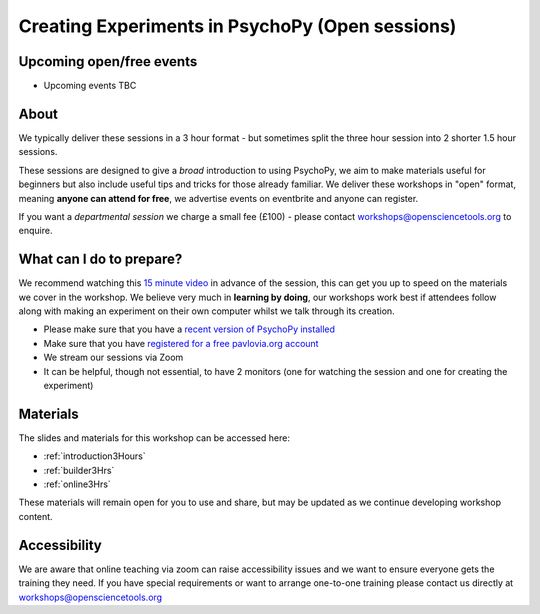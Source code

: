 
Creating Experiments in PsychoPy (Open sessions)
`````````````````````````````````````````````````

Upcoming open/free events
~~~~~~~~~~~~~~~~~~~~~~~~~~~~~~~~~~~~~~~~~~~~

* Upcoming events TBC

About 
~~~~~~~~~~~~~~~~~~~~~~~~~~~~~~~~~~~~~~~~~~~~~~~

We typically deliver these sessions in a 3 hour format - but sometimes split the three hour session into 2 shorter 1.5 hour sessions. 

.. image:: /_static/timetable3hr.png
  :align: center
  :width: 600

These sessions are designed to give a *broad* introduction to using PsychoPy, we aim to make materials useful for beginners but also include useful tips and tricks for those already familiar. We deliver these workshops in "open" format, meaning **anyone can attend for free**, we advertise events on eventbrite and anyone can register.

If you want a *departmental session* we charge a small fee (£100) - please contact workshops@opensciencetools.org to enquire. 


What can I do to prepare?
~~~~~~~~~~~~~~~~~~~~~~~~~~~~~~~~~~~~~~~~~~~~~~~

We recommend watching this `15 minute video <https://www.youtube.com/watch?v=fIw1e1GqroQ>`_  in advance of the session, this can get you up to speed on the materials we cover in the workshop. We believe very much in **learning by doing**, our workshops work best if attendees follow along with making an experiment on their own computer whilst we talk through its creation.

- Please make sure that you have a `recent version of PsychoPy installed <https://www.psychopy.org/download.html>`_
- Make sure that you have `registered for a free pavlovia.org account <https://pavlovia.org/>`_
- We stream our sessions via Zoom
- It can be helpful, though not essential, to have 2 monitors (one for watching the session and one for creating the experiment)


Materials
~~~~~~~~~~~~~~~~~~~~~~~~~~~~~~~~~~~~~~~~~~~~~~~

The slides and materials for this workshop can be accessed here:

- :ref:`introduction3Hours`
- :ref:`builder3Hrs`
- :ref:`online3Hrs`



These materials will remain open for you to use and share, but may be updated as we continue developing workshop content. 

Accessibility
~~~~~~~~~~~~~~~~~~~~~~~~~~~~~~~~~~~~~~~~~~~~~~~~~~~~~~~~~~~~~~~~~~~~~~~~~~~~~~~~~~~~~~~~
We are aware that online teaching via zoom can raise accessibility issues and we want to ensure everyone gets the training they need. If you have special requirements or want to arrange one-to-one training please contact us directly at workshops@opensciencetools.org 